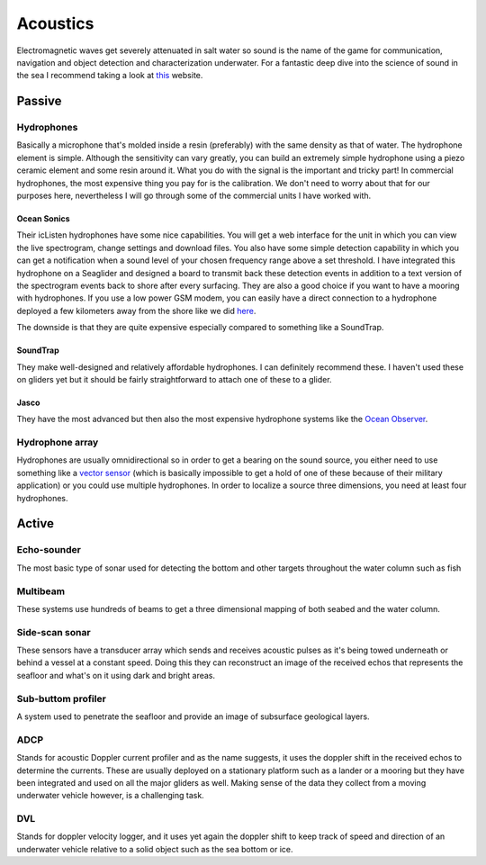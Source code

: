 Acoustics
++++++++++
Electromagnetic waves get severely attenuated in salt water so sound is the name of the game for communication, navigation and object detection and characterization underwater. For a fantastic deep dive into the science of sound in the sea I recommend taking a look at `this <https://dosits.org/>`_ website.


Passive
==============

Hydrophones
---------------

Basically a microphone that's molded inside a resin (preferably) with the same density as that of water. 
The hydrophone element is simple. Although the sensitivity can vary greatly, you can build an extremely simple hydrophone using a piezo ceramic element and some resin around it. What you do with the signal is the important and tricky part! In commercial hydrophones, the most expensive thing you pay for is the calibration. We don't need to worry about that for our purposes here, nevertheless I will go through some of the commercial units I have worked with.

Ocean Sonics
^^^^^^^^^^^^^^^^^^^^^^^^^^

Their icListen hydrophones have some nice capabilities. You will get a web interface for the unit in which you can view the live spectrogram, change settings and download files. You also have some simple detection capability in which you can get a notification when a sound level of your chosen frequency range above a set threshold. I have integrated this hydrophone on a Seaglider and designed a board to transmit back these detection events in addition to a text version of the spectrogram events back to shore after every surfacing. 
They are also a good choice if you want to have a mooring with hydrophones. If you use a low power GSM modem, you can easily have a direct connection to a hydrophone deployed a few kilometers away from the shore like we did `here  <https://www.orcaireland.org/smartwhalesounds>`_.

The downside is that they are quite expensive especially compared to something like a SoundTrap. 

SoundTrap
^^^^^^^^^^^^^^^^^^^^^^^^
They make well-designed and relatively affordable hydrophones. I can definitely recommend these. I haven't used these on gliders yet but it should be fairly straightforward to attach one of these to a glider.

Jasco
^^^^^^^^^^^^^^^^^^^^^^^^
They have the most advanced but then also the most expensive hydrophone systems like the `Ocean Observer <https://www.jasco.com/oceanobserver>`_. 

Hydrophone array
--------------------
Hydrophones are usually omnidirectional so in order to get a bearing on the sound source, you either need to use something like a `vector sensor <https://dosits.org/galleries/technology-gallery/basic-technology/vector-sensors/>`_ (which is basically impossible to get a hold of one of these because of their military application) or you could use multiple hydrophones. In order to localize a source three dimensions, you need at least four hydrophones. 

Active
==================

Echo-sounder
--------------

The most basic type of sonar used for detecting the bottom and other targets throughout the water column such as fish





Multibeam
--------------------

These systems use hundreds of beams to get a three dimensional mapping of both seabed and the water column.

Side-scan sonar
--------------------

These sensors have a transducer array which sends and receives acoustic pulses as it's being towed underneath or behind a vessel at a constant speed. Doing this they can reconstruct an image of the received echos that represents the seafloor and what's on it using dark and bright areas. 


Sub-buttom profiler
---------------------------

A system used to penetrate the seafloor and provide an image of subsurface geological layers. 

ADCP
----------------

Stands for acoustic Doppler current profiler and as the name suggests, it uses the doppler shift in the received echos to determine the currents. These are usually deployed on a stationary platform such as a lander or a mooring but they have been integrated and used on all the major gliders as well. Making sense of the data they collect from a moving underwater vehicle however, is a challenging task.


DVL
--------------------

Stands for doppler velocity logger, and it uses yet again the doppler shift to keep track of speed and direction of an underwater vehicle relative to a solid object such as the sea bottom or ice.